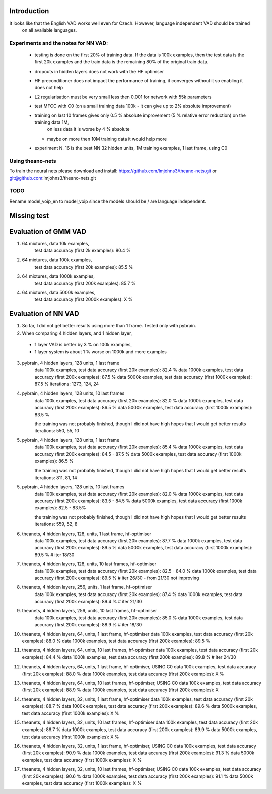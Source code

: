 Introduction
============

It looks like that the English VAD works well even for Czech. However, language independent VAD should be trained
 on all available languages.

Experiments and the notes for NN VAD:
-------------------------------------

 - testing is done on the first 20% of training data. If the data is 100k examples, then the test data is the first 20k examples
   and the train data is the remaining 80% of the original train data.

 - dropouts in hidden layers does not work with the HF optimiser
 
 - HF preconditioner does not impact the performance of training, it converges without it so enabling it does not help
 
 - L2 regularisation must be very small less then 0.001 for network with 55k parameters

 - test MFCC with C0  (on a small training data 100k - it can give up to 2% absolute improvement)

 - training on last 10 frames gives only 0.5 % absolute improvement (5 % relative error reduction) on the training data 1M,
     on less data it is worse by 4 % absolute
   - maybe on more then 10M training data it would help more

 - experiment N. 16 is the best
   NN 32 hidden units, 1M training examples, 1 last frame, using C0

Using theano-nets
-----------------
To train the neural nets please download and install: https://github.com/lmjohns3/theano-nets.git or git@github.com:lmjohns3/theano-nets.git


TODO
----

Rename model_voip_en to model_voip since the models should be / are language independent.


Missing test
============

Evaluation of GMM VAD
=====================

1) 64 mixtures, data 10k examples,
    test data accuracy (first 2k examples): 80.4 %
2) 64 mixtures, data 100k examples,
    test data accuracy (first 20k examples): 85.5 %
3) 64 mixtures, data 1000k examples,
    test data accuracy (first 200k examples): 85.7 %
4) 64 mixtures, data 5000k examples,
    test data accuracy (first 2000k examples): X %

Evaluation of NN VAD
====================

1) So far, I did not get better results using more than 1 frame. Tested only with pybrain.

2) When comparing 4 hidden layers, and 1 hidden layer,

 - 1 layer VAD is better by 3 % on 100k examples,
 - 1 layer system is about 1 % worse on 1000k and more examples

3) pybrain, 4 hidden layers, 128 units, 1 last frame
    data 100k examples, test data accuracy (first 20k examples): 82.4 %
    data 1000k examples, test data accuracy (first 200k examples): 87.5 %
    data 5000k examples, test data accuracy (first 1000k examples): 87.5 %
    iterations: 1273, 124, 24

4) pybrain, 4 hidden layers, 128 units, 10 last frames
    data 100k examples, test data accuracy (first 20k examples): 82.0 %
    data 1000k examples, test data accuracy (first 200k examples): 86.5 %
    data 5000k examples, test data accuracy (first 1000k examples): 83.5 %

    the training was not probably finished, though I did not have high hopes that I would get better results
    iterations: 550, 55, 10

5) pybrain, 4 hidden layers, 128 units, 1 last frame
    data 100k examples, test data accuracy (first 20k examples): 85.4 %
    data 1000k examples, test data accuracy (first 200k examples): 84.5 - 87.5 %
    data 5000k examples, test data accuracy (first 1000k examples): 86.5 %

    the training was not probably finished, though I did not have high hopes that I would get better results
    iterations: 811, 81, 14

5) pybrain, 4 hidden layers, 128 units, 10 last frames
    data 100k examples, test data accuracy (first 20k examples): 82.0 %
    data 1000k examples, test data accuracy (first 200k examples): 83.5 - 84.5 %
    data 5000k examples, test data accuracy (first 1000k examples): 82.5 - 83.5%

    the training was not probably finished, though I did not have high hopes that I would get better results
    iterations:  559, 52, 8

6) theanets, 4 hidden layers, 128, units, 1 last frame, hf-optimiser
    data 100k examples, test data accuracy (first 20k examples): 87.7 %
    data 1000k examples, test data accuracy (first 200k examples): 89.5 %
    data 5000k examples, test data accuracy (first 1000k examples): 89.5 % # iter 18/30

7) theanets, 4 hidden layers, 128, units, 10 last frames, hf-optimiser
    data 100k examples, test data accuracy (first 20k examples): 82.5 - 84.0 %
    data 1000k examples, test data accuracy (first 200k examples): 89.5 % # iter 26/30 - from 21/30 not improving

8) theanets, 4 hidden layers, 256, units, 1 last frame, hf-optimiser
    data 100k examples, test data accuracy (first 20k examples): 87.4 %
    data 1000k examples, test data accuracy (first 200k examples): 89.4 % # iter 21/30

9) theanets, 4 hidden layers, 256, units, 10 last frames, hf-optimiser
    data 100k examples, test data accuracy (first 20k examples): 85.0 %
    data 1000k examples, test data accuracy (first 200k examples): 88.9 % # iter 18/30

10) theanets, 4 hidden layers, 64, units, 1 last frame, hf-optimiser
    data 100k examples, test data accuracy (first 20k examples): 88.0 %
    data 1000k examples, test data accuracy (first 200k examples): 89.5 %

11) theanets, 4 hidden layers, 64, units, 10 last frames, hf-optimiser
    data 100k examples, test data accuracy (first 20k examples): 84.4 %
    data 1000k examples, test data accuracy (first 200k examples): 89.8 % # iter 24/30

12) theanets, 4 hidden layers, 64, units, 1 last frame, hf-optimiser, USING C0
    data 100k examples, test data accuracy (first 20k examples): 88.0 %
    data 1000k examples, test data accuracy (first 200k examples): X %

13) theanets, 4 hidden layers, 64, units, 10 last frames, hf-optimiser, USING C0
    data 100k examples, test data accuracy (first 20k examples): 88.9 %
    data 1000k examples, test data accuracy (first 200k examples): X

14) theanets, 4 hidden layers, 32, units, 1 last frame, hf-optimiser
    data 100k examples, test data accuracy (first 20k examples): 88.7 %
    data 1000k examples, test data accuracy (first 200k examples): 89.6 %
    data 5000k examples, test data accuracy (first 1000k examples): X %

15) theanets, 4 hidden layers, 32, units, 10 last frames, hf-optimiser
    data 100k examples, test data accuracy (first 20k examples): 86.7 %
    data 1000k examples, test data accuracy (first 200k examples): 89.9 %
    data 5000k examples, test data accuracy (first 1000k examples): X %

16) theanets, 4 hidden layers, 32, units, 1 last frame, hf-optimiser, USING C0
    data 100k examples, test data accuracy (first 20k examples): 90.9 %
    data 1000k examples, test data accuracy (first 200k examples): 91.3 %
    data 5000k examples, test data accuracy (first 1000k examples): X %

17) theanets, 4 hidden layers, 32, units, 10 last frames, hf-optimiser, USING C0
    data 100k examples, test data accuracy (first 20k examples): 90.6 %
    data 1000k examples, test data accuracy (first 200k examples): 91.1 %
    data 5000k examples, test data accuracy (first 1000k examples): X %

